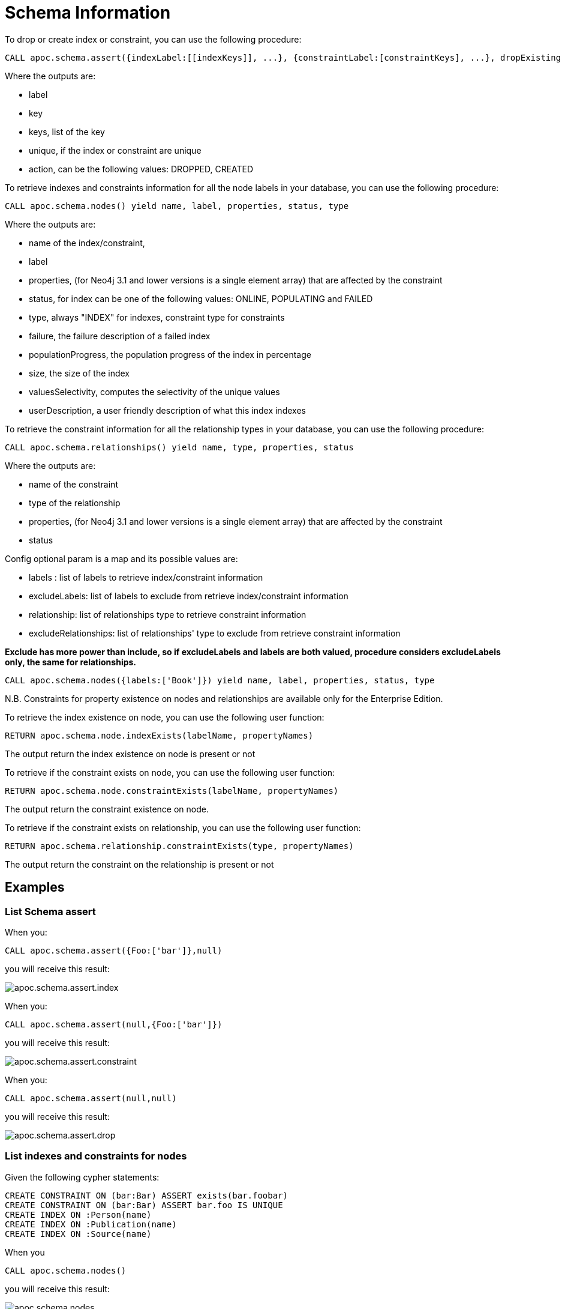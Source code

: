 = Schema Information

To drop or create index or constraint, you can use the following procedure:

[source,cypher]
----
CALL apoc.schema.assert({indexLabel:[[indexKeys]], ...}, {constraintLabel:[constraintKeys], ...}, dropExisting : true) yield label, key, keys, unique, action
----

Where the outputs are:

  * label
  * key
  * keys, list of the key
  * unique, if the index or constraint are unique
  * action, can be the following values: DROPPED, CREATED

To retrieve indexes and constraints information for all the node labels in your database, you can use the following procedure:

[source,cypher]
----
CALL apoc.schema.nodes() yield name, label, properties, status, type
----

Where the outputs are:

  * name of the index/constraint,
  * label
  * properties, (for Neo4j 3.1 and lower versions is a single element array) that are affected by the constraint
  * status, for index can be one of the following values: ONLINE, POPULATING and FAILED
  * type, always "INDEX" for indexes, constraint type for constraints
  * failure, the failure description of a failed index
  * populationProgress, the population progress of the index in percentage
  * size, the size of the index
  * valuesSelectivity, computes the selectivity of the unique values
  * userDescription, a user friendly description of what this index indexes

To retrieve the constraint information for all the relationship types in your database, you can use the following procedure:

[source,cypher]
----
CALL apoc.schema.relationships() yield name, type, properties, status
----

Where the outputs are:

  * name of the constraint
  * type of the relationship
  * properties, (for Neo4j 3.1 and lower versions is a single element array) that are affected by the constraint
  * status

Config optional param is a map and its possible values are:

  * labels : list of labels to retrieve index/constraint information
  * excludeLabels: list of labels to exclude from retrieve index/constraint information
  * relationship: list of relationships type to retrieve constraint information
  * excludeRelationships: list of relationships' type to exclude from retrieve constraint information

**Exclude has more power than include, so if excludeLabels and labels are both valued, procedure considers excludeLabels only, the same for relationships.**

[source,cypher]
----
CALL apoc.schema.nodes({labels:['Book']}) yield name, label, properties, status, type
----


N.B. Constraints for property existence on nodes and relationships are available only for the Enterprise Edition.

To retrieve the index existence on node, you can use the following user function:

[source,cypher]
----
RETURN apoc.schema.node.indexExists(labelName, propertyNames)

----

The output return the index existence on node is present or not

To retrieve if the constraint exists on node, you can use the following user function:

[source,cypher]
----
RETURN apoc.schema.node.constraintExists(labelName, propertyNames)
----

The output return the constraint existence on node.

To retrieve if the constraint exists on relationship, you can use the following user function:

[source,cypher]
----
RETURN apoc.schema.relationship.constraintExists(type, propertyNames)
----

The output return the constraint on the relationship is present or not


== Examples

=== List Schema assert

When you:

[source,cypher]
----
CALL apoc.schema.assert({Foo:['bar']},null)
----

you will receive this result:

image::{img}/apoc.schema.assert.index.png[]

When you:

[source,cypher]
----
CALL apoc.schema.assert(null,{Foo:['bar']})
----

you will receive this result:

image::{img}/apoc.schema.assert.constraint.png[]

When you:

[source,cypher]
----
CALL apoc.schema.assert(null,null)
----

you will receive this result:

image::{img}/apoc.schema.assert.drop.png[]


=== List indexes and constraints for nodes

Given the following cypher statements:

[source,cypher]
----
CREATE CONSTRAINT ON (bar:Bar) ASSERT exists(bar.foobar)
CREATE CONSTRAINT ON (bar:Bar) ASSERT bar.foo IS UNIQUE
CREATE INDEX ON :Person(name)
CREATE INDEX ON :Publication(name)
CREATE INDEX ON :Source(name)
----

When you

[source,cypher]
----
CALL apoc.schema.nodes()
----


you will receive this result:

image::{img}/apoc.schema.nodes.png[]

=== List constraints for relationships

Given the following cypher statements:

[source,cypher]
----
CREATE CONSTRAINT ON ()-[like:LIKED]-() ASSERT exists(like.day)
CREATE CONSTRAINT ON ()-[starred:STARRED]-() ASSERT exists(starred.month)
----

When you

[source,cypher]
----
CALL apoc.schema.relationships()
----

you will receive this result:

image::{img}/apoc.schema.relationships.png[]

=== Check if an index or a constraint exists for a Label and property

Given the previous index definitions, running this statement:

[source,cypher]
----
RETURN apoc.schema.node.indexExists("Publication", ["name"])
----
produces the following output:

image::{img}/apoc.schema.node.indexExists.png[]


Given the previous constraint definitions, running this statement:

[source,cypher]
----
RETURN apoc.schema.node.constraintExists("Bar", ["foobar"])
----
produces the following output:

image::{img}/apoc.schema.node.constraintExists.png[]

If you want to check if a constraint exists for a relationship you can run this statement:

[source,cypher]
----
RETURN apoc.schema.relationship.constraintExists('LIKED', ['day'])
----

and you get the following result:

image::{img}/apoc.schema.relationship.constraintExists.png[]